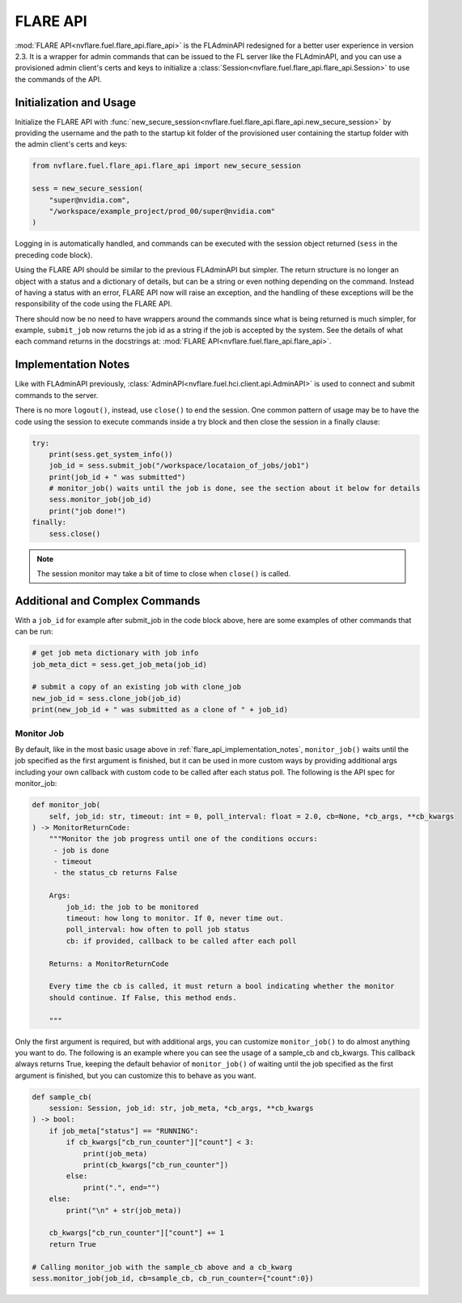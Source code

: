 .. _flare_api:

FLARE API
=========

:mod:`FLARE API<nvflare.fuel.flare_api.flare_api>` is the FLAdminAPI redesigned for a better user experience in version 2.3. It is a
wrapper for admin commands that can be issued to the FL server like the FLAdminAPI, and you can use a provisioned admin
client's certs and keys to initialize a :class:`Session<nvflare.fuel.flare_api.flare_api.Session>` to use the commands of the API.

.. _flare_api_initialization:

Initialization and Usage
------------------------
Initialize the FLARE API with :func:`new_secure_session<nvflare.fuel.flare_api.flare_api.new_secure_session>` by providing
the username and the path to the startup kit folder of the provisioned user containing the startup folder with the admin client's
certs and keys:

.. code-block:: python

    from nvflare.fuel.flare_api.flare_api import new_secure_session

    sess = new_secure_session(
        "super@nvidia.com",
        "/workspace/example_project/prod_00/super@nvidia.com"
    )

Logging in is automatically handled, and commands can be executed with the session object returned (``sess`` in the preceding code block).

Using the FLARE API should be similar to the previous FLAdminAPI but simpler. The return structure is no longer an object with a status and a
dictionary of details, but can be a string or even nothing depending on the command. Instead of having a status with an error, FLARE API now
will raise an exception, and the handling of these exceptions will be the responsibility of the code using the FLARE API.

There should now be no need to have wrappers around the commands since what is being returned is much simpler, for example, ``submit_job``
now returns the job id as a string if the job is accepted by the system. See the details of what each command returns in the docstrings at:
:mod:`FLARE API<nvflare.fuel.flare_api.flare_api>`.

.. _flare_api_implementation_notes:

Implementation Notes
--------------------
Like with FLAdminAPI previously, :class:`AdminAPI<nvflare.fuel.hci.client.api.AdminAPI>` is used to connect and submit commands to the server.

There is no more ``logout()``, instead, use ``close()`` to end the session. One common pattern of usage may be to have the code using the session
to execute commands inside a try block and then close
the session in a finally clause:

.. code-block:: python

    try:
        print(sess.get_system_info())
        job_id = sess.submit_job("/workspace/locataion_of_jobs/job1")
        print(job_id + " was submitted")
        # monitor_job() waits until the job is done, see the section about it below for details
        sess.monitor_job(job_id)
        print("job done!")
    finally:
        sess.close()


.. note::

    The session monitor may take a bit of time to close when ``close()`` is called.

Additional and Complex Commands
-------------------------------
With a ``job_id`` for example after submit_job in the code block above, here are some examples of other commands that
can be run:

.. code-block:: python

    # get job meta dictionary with job info
    job_meta_dict = sess.get_job_meta(job_id)

    # submit a copy of an existing job with clone_job
    new_job_id = sess.clone_job(job_id)
    print(new_job_id + " was submitted as a clone of " + job_id)

.. _flare_api_monitor_job:

Monitor Job
^^^^^^^^^^^
By default, like in the most basic usage above in :ref:`flare_api_implementation_notes`, ``monitor_job()`` waits until
the job specified as the first argument is finished, but it can be used in more custom ways by providing additional args
including your own callback with custom code to be called after each status poll. The following is the API spec for
monitor_job:

.. code-block:: python

    def monitor_job(
        self, job_id: str, timeout: int = 0, poll_interval: float = 2.0, cb=None, *cb_args, **cb_kwargs
    ) -> MonitorReturnCode:
        """Monitor the job progress until one of the conditions occurs:
         - job is done
         - timeout
         - the status_cb returns False

        Args:
            job_id: the job to be monitored
            timeout: how long to monitor. If 0, never time out.
            poll_interval: how often to poll job status
            cb: if provided, callback to be called after each poll

        Returns: a MonitorReturnCode

        Every time the cb is called, it must return a bool indicating whether the monitor
        should continue. If False, this method ends.

        """

Only the first argument is required, but with additional args, you can customize ``monitor_job()`` to do almost
anything you want to do. The following is an example where you can see the usage of a sample_cb and cb_kwargs.
This callback always returns True, keeping the default behavior of ``monitor_job()`` of waiting until the job specified
as the first argument is finished, but you can customize this to behave as you want.

.. code-block:: python

    def sample_cb(
        session: Session, job_id: str, job_meta, *cb_args, **cb_kwargs
    ) -> bool:
        if job_meta["status"] == "RUNNING":
            if cb_kwargs["cb_run_counter"]["count"] < 3:
                print(job_meta)
                print(cb_kwargs["cb_run_counter"])
            else:
                print(".", end="")
        else:
            print("\n" + str(job_meta))
        
        cb_kwargs["cb_run_counter"]["count"] += 1
        return True

    # Calling monitor_job with the sample_cb above and a cb_kwarg
    sess.monitor_job(job_id, cb=sample_cb, cb_run_counter={"count":0})
